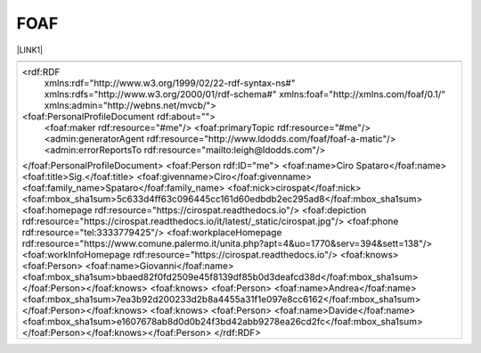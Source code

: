 
.. _h336d8391e37d60c512a72e272a6a:

FOAF
####

\ |LINK1|\ 


+------------------------------------------------------------------------------------------------------------------------+
|                                                                                                                        |
+------------------------------------------------------------------------------------------------------------------------+
|<rdf:RDF                                                                                                                |
|      xmlns:rdf="http://www.w3.org/1999/02/22-rdf-syntax-ns#"                                                           |
|      xmlns:rdfs="http://www.w3.org/2000/01/rdf-schema#"                                                                |
|      xmlns:foaf="http://xmlns.com/foaf/0.1/"                                                                           |
|      xmlns:admin="http://webns.net/mvcb/">                                                                             |
|<foaf:PersonalProfileDocument rdf:about="">                                                                             |
|  <foaf:maker rdf:resource="#me"/>                                                                                      |
|  <foaf:primaryTopic rdf:resource="#me"/>                                                                               |
|  <admin:generatorAgent rdf:resource="http://www.ldodds.com/foaf/foaf-a-matic"/>                                        |
|  <admin:errorReportsTo rdf:resource="mailto:leigh@ldodds.com"/>                                                        |
|</foaf:PersonalProfileDocument>                                                                                         |
|<foaf:Person rdf:ID="me">                                                                                               |
|<foaf:name>Ciro Spataro</foaf:name>                                                                                     |
|<foaf:title>Sig.</foaf:title>                                                                                           |
|<foaf:givenname>Ciro</foaf:givenname>                                                                                   |
|<foaf:family_name>Spataro</foaf:family_name>                                                                            |
|<foaf:nick>cirospat</foaf:nick>                                                                                         |
|<foaf:mbox_sha1sum>5c633d4ff63c096445cc161d60edbdb2ec295ad8</foaf:mbox_sha1sum>                                         |
|<foaf:homepage rdf:resource="https://cirospat.readthedocs.io"/>                                                         |
|<foaf:depiction rdf:resource="https://cirospat.readthedocs.io/it/latest/_static/cirospat.jpg"/>                         |
|<foaf:phone rdf:resource="tel:3333779425"/>                                                                             |
|<foaf:workplaceHomepage rdf:resource="https://www.comune.palermo.it/unita.php?apt=4&uo=1770&serv=394&sett=138"/>        |
|<foaf:workInfoHomepage rdf:resource="https://cirospat.readthedocs.io"/>                                                 |
|<foaf:knows>                                                                                                            |
|<foaf:Person>                                                                                                           |
|<foaf:name>Giovanni</foaf:name>                                                                                         |
|<foaf:mbox_sha1sum>bbaed82f0fd2509e45f8139df85b0d3deafcd38d</foaf:mbox_sha1sum></foaf:Person></foaf:knows>              |
|<foaf:knows>                                                                                                            |
|<foaf:Person>                                                                                                           |
|<foaf:name>Andrea</foaf:name>                                                                                           |
|<foaf:mbox_sha1sum>7ea3b92d200233d2b8a4455a31f1e097e8cc6162</foaf:mbox_sha1sum></foaf:Person></foaf:knows>              |
|<foaf:knows>                                                                                                            |
|<foaf:Person>                                                                                                           |
|<foaf:name>Davide</foaf:name>                                                                                           |
|<foaf:mbox_sha1sum>e1607678ab8d0d0b24f3bd42abb9278ea26cd2fc</foaf:mbox_sha1sum></foaf:Person></foaf:knows></foaf:Person>|
|</rdf:RDF>                                                                                                              |
+------------------------------------------------------------------------------------------------------------------------+


.. bottom of content


.. |LINK1| raw:: html

    <a href="http://www.ldodds.com/foaf/foaf-a-matic.it.html" target="_blank">friend of a friend</a>

